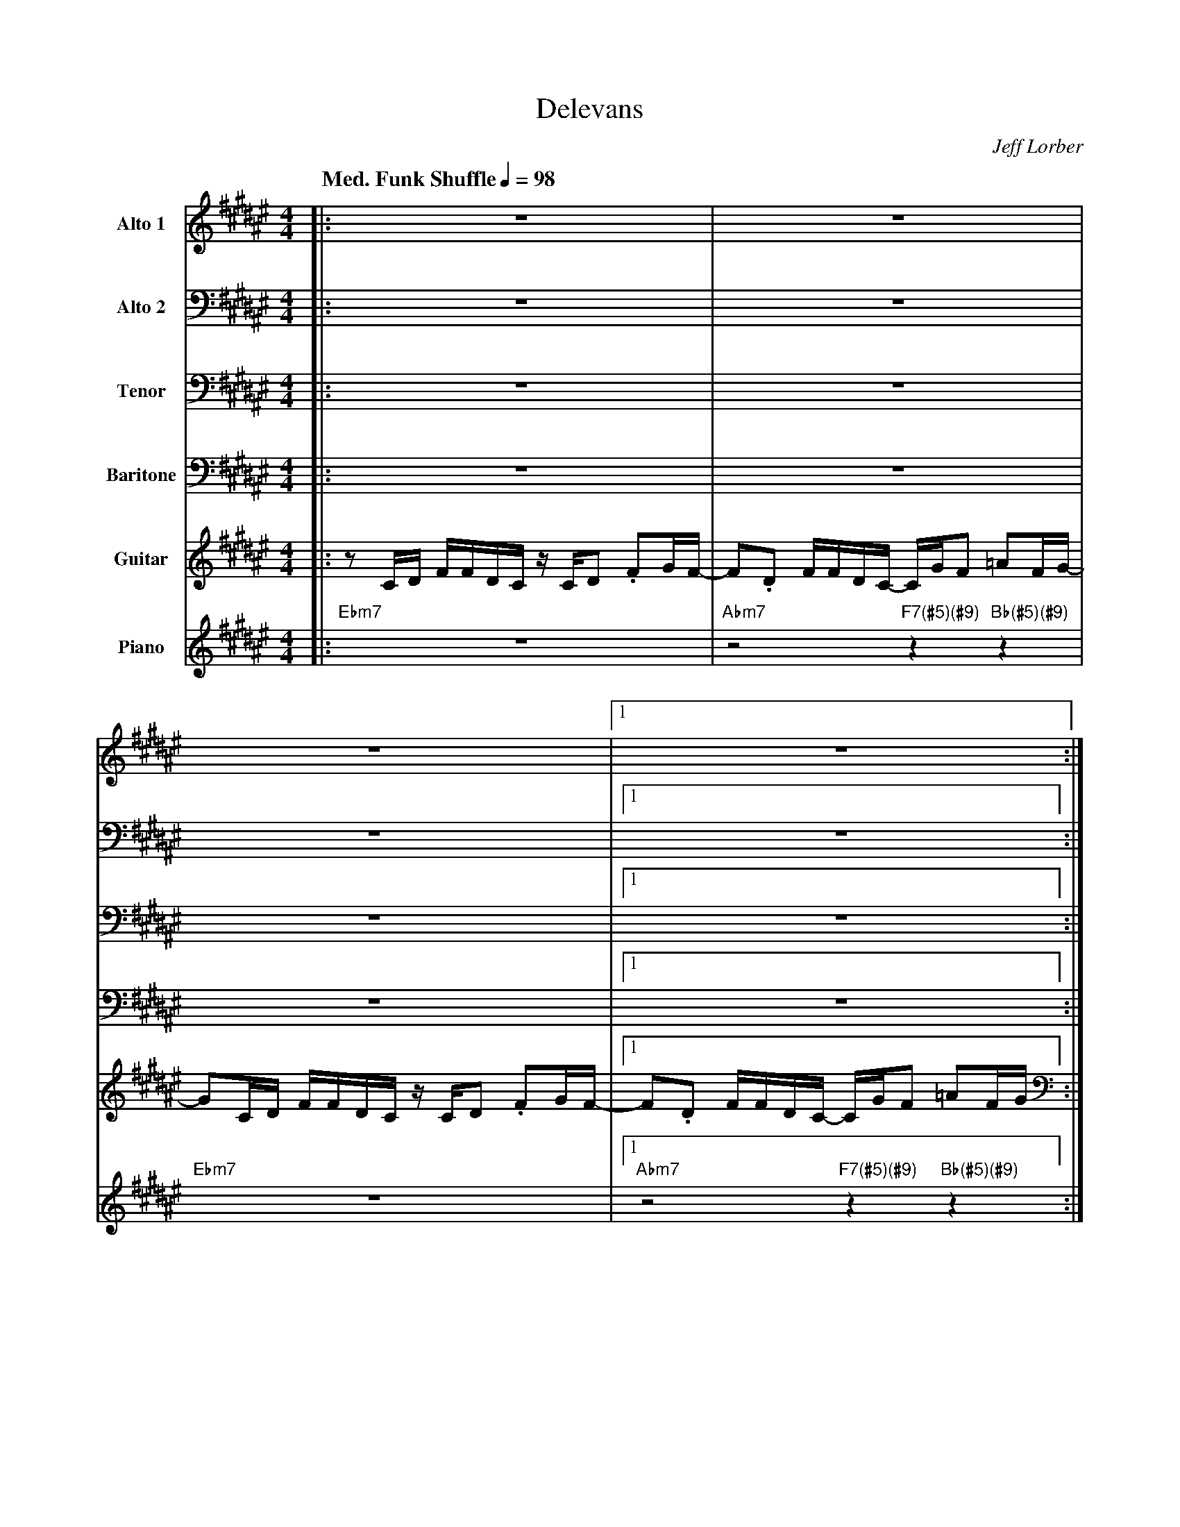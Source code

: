 X:1
%%MIDI chordname 7(#5)(#9) 0 4 8 10 15
%%MIDI chordname 13(#11) 0 4 7 10 14 18 21
%%MIDI chordname 13 0 4 7 10 14 17 21
%%MIDI chordname 13sus 0 5 7 10 14 17 21
%%MIDI chordname (#5)(#9) 0 4 8 15
T:Delevans
M:4/4
L:1/8
Q: "Med. Funk Shuffle" 1/4=98  
C:Jeff Lorber
Z:Luis Pablo Gasparotto
K:F#
V:1 name="Alto 1"
%%MIDI program 65
V:2 name="Alto 2"
%%MIDI program 65
V:3 name="Tenor"
%%MIDI program 66
V:4 name="Baritone"
%%MIDI program 67
V:5 name="Guitar"
%%MIDI program 26
V:6 name="Piano"
%%MIDI program 90
%
[V:1] |: z8                             | z8                                     |
[V:2] |: z8                             | z8                                     | 
[V:3] |: z8                             | z8                                     | 
[V:4] |: z8                             | z8                                     | 
[V:5] |: z C/D/ F/F/D/C/ z/ C/D .FG/F/- | F.D F/F/D/C/- C/G/F =AF/G/-            |
[V:6] |: "Ebm7"z8                       | "Abm7"z4 "F7(#5)(#9)"z2 "Bb(#5)(#9)"z2 | 
%
[V:1] z8                             |1 z8                                     :|2
[V:2] z8                             |1 z8                                     :|2
[V:3] z8                             |1 z8                                     :|2
[V:4] z8                             |1 z8                                     :|2
[V:5] GC/D/ F/F/D/C/ z/ C/D .FG/F/-  |1 F.D F/F/D/C/- C/G/F =AF/G/             :|2
[V:6] "Ebm7"z8                       |1 "Abm7"z4 "F7(#5)(#9)"z2 "Bb(#5)(#9)"z2 :|2
%
[V:1] z6              (3G/=A/G/F/G/      ||
[V:2] z8                                 || 
[V:3] z8                                 || 
[V:4] z8                                 || 
[V:5] F.D F/F/E/C/ z2 (3G,/=A,/G,/F,/G,/ ||
[V:6] "Abm7"z4 "Bb(#5)(#9)"z4            || 
%
[V:1] z/ .FD/- DC/A,/ .CD/A,/ .CD/F/            | z/ D3/ z2 z2 (3G/=A/G/F/G/       |
[V:2] z8                                        | z8                               | 
[V:3] z8                                        | z8                               | 
[V:4] z8                                        | z8                               | 
[V:5] z/ .F,D,/- D,C,/A,,/ .C,D,/A,,/ .C,D,/F,/ | z/ D,3/ z2 z2 (3G,/=A,/G,/F,/G,/ |
[V:6] "Ebm7"z6 "A13"z2                          | "Abm7"z4 "Bb7(#5)(#9)"z4         | 
%
[V:1] z/ .FD/- DC/A,/ .CD/A,/ .CD/F/            | z4 z3/ c/ (3G/=A/G/F/G/         |
[V:2] z8                                        | z8                              |
[V:3] z8                                        | z8                              | 
[V:4] z8                                        | z8                              | 
[V:5] z/ .F,D,/- D,C,/A,,/ .C,D,/A,,/ .C,D,/F,/ | z4 z3/ C/ (3G,/=A,/G,/F,/G,/    |
[V:6] "Ebm7"z6 "A13"z2                          | "Abm7"z4 "Bb7(#5)(#9)"z4        | 
%
[V:1] z/ .FD/- DC/A,/ .CD/A,/ .CD/F/            | z/ D3/ z2 z/ A,/C/D/     (3G/=A/G/F/G/      |
[V:2] z8                                        | z8                                          |
[V:3] z8                                        | z8                                          | 
[V:4] z8                                        | z8                                          | 
[V:5] z/ .F,D,/- D,C,/A,,/ .C,D,/A,,/ .C,D,/F,/ | z/ D,3/ z2 z/ A,,/C,/D,/ (3G,/=A,/G,/F,/G,/ |
[V:6] "Ebm7"z6 "A13"z2                          | "Abm7"z4 "Bb7(#5)(#9)"z4                    | 
%
[V:1] z/ .FD/- DC/A,/ .CD/A,/ .CD/F/            | z6 (3G/=A/G/F/G/           |!segno!|
[V:2] z8                                        | z6 (3E/F/E/C/E/            |!segno!| 
[V:3] z8                                        | z6 (3B,/C/B,/=A,/B,/       |!segno!|
[V:4] z8                                        | z6 (3G,/=A,/G,/F,/G,/      |!segno!|
[V:5] z/ .F,D,/- D,C,/A,,/ .C,D,/A,,/ .C,D,/F,/ | z6 (3G/=A/G/F/G/           |!segno!|
[V:6] "Ebm7"z6 "A13"z2                          | "Abm7"z4 "Bb7(#5)(#9)"z4   |!segno!| 
%
[V:1] z/ .FD/-   DC/A,/    .CD/A,/    .CD/F/    | z/ D3/ z2 z2 (3G/=A/G/F/G/       |
[V:2] z/ .DA,/-  A,A,/F,/  .G,A,/F,/ .=A,B,/D/  | z/ B,3/ z2 z2 (3E/F/E/C/E/       |
[V:3] z/ .A,F,/- F,F,/D,/  .E,F,/D,/ .=E,F,/B,/ | z/ F,3/ z2 z2 (3B,/C/B,/=A,/B,/  |
[V:4] z/ .F,D,/- D,C,/A,,/ .C,D,/A,,/ .C,D,/F,/ | z/ D,3/ z2 z2 (3G,/=A,/G,/F,/G,/ |
[V:5] z/ .FD/-   DC/A,/    .CD/A,/    .CD/F/    | z/ D3/ z2 z2 (3G/=A/G/F/G/       |
[V:6] "Ebm7"z6 "A13"z2                          | "Abm7"z4 "Bb7(#5)(#9)"z4         | 
%
[V:1] z/ .FD/-   DC/A,/ .CD/A,/ .CD/F/          | z4 z3/ c/ (3G/=A/G/F/G/      |
[V:2] z/ .DA,/-  A,A,/F,/  .G,A,/F,/ .=A,B,/D/  | z4 z3/ G/ (3E/F/E/C/E/       |
[V:3] z/ .A,F,/- F,F,/D,/  .E,F,/D,/ .=E,F,/B,/ | z4 z3/ E/ (3B,/C/B,/=A,/B,/  |
[V:4] z/ .F,D,/- D,C,/A,,/ .C,D,/A,,/ .C,D,/F,/ | z4 z3/ C/ (3G,/=A,/G,/F,/G,/ |
[V:5] z/ .FD/-   DC/A,/ .CD/A,/ .CD/F/          | z4 z3/ c/ (3G/=A/G/F/G/      | 
[V:6] "Ebm7"z6 "A13"z2                          | "Abm7"z4 "Bb7(#5)(#9)"z4     | 
%
[V:1] z/ .FD/- DC/A,/ .CD/A,/ .CD/F/            | z/ D3/ z2 z/ A,/C/D/ (3G/=A/G/F/G/          |
[V:2] z/ .DA,/- A,A,/F,/   .G,A,/F,/ .=A,B,/D/  | z/ B,3/ z2 z/ E,/G,/A,/ (3E/F/E/C/E/        |
[V:3] z/ .A,F,/- F,F,/D,/  .E,F,/D,/ .=E,F,/B,/ | z/ F,3/ z2 z/ C,/E,/F,/ (3B,/C/B,/=A,/B,/   |
[V:4] z/ .F,D,/- D,C,/A,,/ .C,D,/A,,/ .C,D,/F,/ | z/ D,3/ z2 z/ A,,/C,/D,/ (3G,/=A,/G,/F,/G,/ |
[V:5] z/ .FD/- DC/A,/ .CD/A,/ .CD/F/            | z/ D3/ z2 z/ A,/C/D/ (3G/=A/G/F/G/          |
[V:6] "Ebm7"z6 "A13"z2                          | "Abm7"z4 "Bb7(#5)(#9)"z4                    | 
%
[V:1] z/ .FD/- DC/A,/ .CD/A,/ .CD/F/            | z8                       ||
[V:2] z/ .DA,/-  A,A,/F,/  .G,A,/F,/ .=A,B,/D/  | z8                       ||
[V:3] z/ .A,F,/- F,F,/D,/  .E,F,/D,/ .=E,F,/B,/ | z8                       ||
[V:4] z/ .F,D,/- D,C,/A,,/ .C,D,/A,,/ .C,D,/F,/ | z8                       ||
[V:5] z/ .FD/- DC/A,/ .CD/A,/ .CD/F/            | "Abm7"z4 "Bb7(#5)(#9)"z4 || 
[V:6] "Ebm7"z6 "A13"z2                          | "Abm7"z4 "Bb7(#5)(#9)"z4 || 
%
[V:1] z2 (3AcA dA/c/- c2-    | c2 (3=A/G/F/D/C/      G3/D/   F/D/ z    | 
[V:2] z8                     | z2 (3F/E/C/B,/A,/     D3/A,/  D/A,/ z   |
[V:3] z8                     | z2 (3C/B,/=A,/F,/E,/  B,3/F,/ A,/=G,/ z |
[V:4] z2 (3A,CA, DA,/C/- C2- | C2 (3=A,/G,/F,/D,/C,/ G,3/D,/ F,/D,/ z  | 
[V:5] "Bmaj9"z4 "Abm7"z4     | "Bb7(#5)(#9)"z4 "Ebm7"z3 "C13"z         | 
[V:6] "Bmaj9"z4 "Abm7"z4     | "Bb7(#5)(#9)"z4 "Ebm7"z3 "C13"z         | 
%
[V:1] z2 F/G/A/c/ de/c/- c2-    | c2 (3=A/G/F/D/C/      F/=A/G/F/-     F z  |
[V:2] z8                        | z2 (3F/E/C/B,/A,/     D/F/D/D/-      D z  | 
[V:3] z8                        | z2 (3C/B,/=A,/F,/E,/  A,/D/B,/A,/-   A, z |
[V:4] z2 F,/G,/A,/C/ DE/C/- C2- | C2 (3=A,/G,/F,/D,/C,/ F,/=A,/G,/F,/- F, z |
[V:5] "Bmaj9"z4 "Abm7"z4        | "Bb7(#5)(#9)"z4 "Ebm7"z3 "C13"z           | 
[V:6] "Bmaj9"z4 "Abm7"z4        | "Bb7(#5)(#9)"z4 "Ebm7"z3 "C13"z           |  
%
[V:1] z2 (3AcA dA/c/- c2-    | c2 (3=A/G/F/D/C/      G3/D/   F/D/ z    | 
[V:2] z8                     | z2 (3F/E/C/B,/A,/     D3/A,/  D/A,/ z   |
[V:3] z8                     | z2 (3C/B,/=A,/F,/E,/  B,3/F,/ A,/=G,/ z |
[V:4] z2 (3A,CA, DA,/C/- C2- | C2 (3=A,/G,/F,/D,/C,/ G,3/D,/ F,/D,/ z  | 
[V:5] "Bmaj9"z4 "Abm7"z4     | "Bb7(#5)(#9)"z4 "Ebm7"z3 "C13"z         | 
[V:6] "Bmaj9"z4 "Abm7"z4     | "Bb7(#5)(#9)"z4 "Ebm7"z3 "C13"z         | 
%
[V:1] z2  e2  d2 =c2          | E3/c/  =c/G/E/G/    AE/G/-    G2   | 
[V:2] z2  c2  c2  G2          | C3/G/   G/D/C/D/    EC/=E/-   E2   |
[V:3] z2  G2  G2  D2          | A,3/D/  D/C/G,/C/   CG,/=C/-  C2   |
[V:4] z2  E2  D2 =C2          | E,3/C/ =C/G,/E,/G,/ A,E,/G,/- G,2  |
[V:5] "Ab13sus"z6 z "A13sus"z | "Ab13sus"z6 "D13(#11)"z "Db13sus"z |
[V:6] "Ab13sus"z6 z "A13sus"z | "Ab13sus"z6 "D13(#11)"z "Db13sus"z | 
%
[V:1] z4 z/ G,/A,/C/    (3D/=E/D/(3C/D/C/-       | C2- C3/c/ z4   !fine!|: 
[V:2] z4 z/ D,/E,/G,/   (3A,/B,/A,/(3G,/A,/G,/-  | G,2- G,3/G/ z4 !fine!|:  
[V:3] z4 z/ B,,/C,/E,/  (3F,/G,/F,/(3E,/F,/E,/-  | E,2- E,3/E/ z4 !fine!|:  
[V:4] z4 z/ G,,/A,,/C,/ (3D,/=E,/D,/(3C,/D,/C,/- | C,2- C,3/C/ z4 !fine!|: 
[V:5] "Db13sus"z6 "D13sus"z "Db13sus"z           | "Db13sus"z8    !fine!|:
[V:6] "Db13sus"z6 "D13sus"z "Db13sus"z           | "Db13sus"z8    !fine!|: 
%
[V:1] "Ebm7"z6 "A13"z2 | "Abm7"z4 "Bb7(#5)(#9)"z4 | "Ebm7"z6 "A13"z2 | "Abm7"z4 "Bb7(#5)(#9)"z4 |
[V:2] "Ebm7"z6 "A13"z2 | "Abm7"z4 "Bb7(#5)(#9)"z4 | "Ebm7"z6 "A13"z2 | "Abm7"z4 "Bb7(#5)(#9)"z4 | 
[V:3] "Ebm7"z6 "A13"z2 | "Abm7"z4 "Bb7(#5)(#9)"z4 | "Ebm7"z6 "A13"z2 | "Abm7"z4 "Bb7(#5)(#9)"z4 | 
[V:4] "Ebm7"z6 "A13"z2 | "Abm7"z4 "Bb7(#5)(#9)"z4 | "Ebm7"z6 "A13"z2 | "Abm7"z4 "Bb7(#5)(#9)"z4 | 
[V:5] "Ebm7"z6 "A13"z2 | "Abm7"z4 "Bb7(#5)(#9)"z4 | "Ebm7"z6 "A13"z2 | "Abm7"z4 "Bb7(#5)(#9)"z4 | 
[V:6] "Ebm7"z6 "A13"z2 | "Abm7"z4 "Bb7(#5)(#9)"z4 | "Ebm7"z6 "A13"z2 | "Abm7"z4 "Bb7(#5)(#9)"z4 | 
%
[V:1] "Ebm7"z6 "A13"z2 | "Abm7"z4 "Bb7(#5)(#9)"z4 | "Ebm7"z6 "A13"z2 | "Abm7"z4 "Bb7(#5)(#9)"z4 |
[V:2] "Ebm7"z6 "A13"z2 | "Abm7"z4 "Bb7(#5)(#9)"z4 | "Ebm7"z6 "A13"z2 | "Abm7"z4 "Bb7(#5)(#9)"z4 | 
[V:3] "Ebm7"z6 "A13"z2 | "Abm7"z4 "Bb7(#5)(#9)"z4 | "Ebm7"z6 "A13"z2 | "Abm7"z4 "Bb7(#5)(#9)"z4 | 
[V:4] "Ebm7"z6 "A13"z2 | "Abm7"z4 "Bb7(#5)(#9)"z4 | "Ebm7"z6 "A13"z2 | "Abm7"z4 "Bb7(#5)(#9)"z4 | 
[V:5] "Ebm7"z6 "A13"z2 | "Abm7"z4 "Bb7(#5)(#9)"z4 | "Ebm7"z6 "A13"z2 | "Abm7"z4 "Bb7(#5)(#9)"z4 | 
[V:6] "Ebm7"z6 "A13"z2 | "Abm7"z4 "Bb7(#5)(#9)"z4 | "Ebm7"z6 "A13"z2 | "Abm7"z4 "Bb7(#5)(#9)"z4 | 
%
[V:1] "Ebm7"z6 "A13"z2 | "Abm7"z4 "Bb7(#5)(#9)"z4 | "Ebm7"z6 "A13"z2 | "Abm7"z4 "Bb7(#5)(#9)"z4 |
[V:2] "Ebm7"z6 "A13"z2 | "Abm7"z4 "Bb7(#5)(#9)"z4 | "Ebm7"z6 "A13"z2 | "Abm7"z4 "Bb7(#5)(#9)"z4 | 
[V:3] "Ebm7"z6 "A13"z2 | "Abm7"z4 "Bb7(#5)(#9)"z4 | "Ebm7"z6 "A13"z2 | "Abm7"z4 "Bb7(#5)(#9)"z4 | 
[V:4] "Ebm7"z6 "A13"z2 | "Abm7"z4 "Bb7(#5)(#9)"z4 | "Ebm7"z6 "A13"z2 | "Abm7"z4 "Bb7(#5)(#9)"z4 | 
[V:5] "Ebm7"z6 "A13"z2 | "Abm7"z4 "Bb7(#5)(#9)"z4 | "Ebm7"z6 "A13"z2 | "Abm7"z4 "Bb7(#5)(#9)"z4 | 
[V:6] "Ebm7"z6 "A13"z2 | "Abm7"z4 "Bb7(#5)(#9)"z4 | "Ebm7"z6 "A13"z2 | "Abm7"z4 "Bb7(#5)(#9)"z4 | 
%
[V:1] "Ebm7"z6 "A13"z2 | "Abm7"z4 "Bb7(#5)(#9)"z4 | "Ebm7"z6 "A13"z2 | "Abm7"z4 "Bb7(#5)(#9)"z4 || 
[V:2] "Ebm7"z6 "A13"z2 | "Abm7"z4 "Bb7(#5)(#9)"z4 | "Ebm7"z6 "A13"z2 | "Abm7"z4 "Bb7(#5)(#9)"z4 || 
[V:3] "Ebm7"z6 "A13"z2 | "Abm7"z4 "Bb7(#5)(#9)"z4 | "Ebm7"z6 "A13"z2 | "Abm7"z4 "Bb7(#5)(#9)"z4 || 
[V:4] "Ebm7"z6 "A13"z2 | "Abm7"z4 "Bb7(#5)(#9)"z4 | "Ebm7"z6 "A13"z2 | "Abm7"z4 "Bb7(#5)(#9)"z4 || 
[V:5] "Ebm7"z6 "A13"z2 | "Abm7"z4 "Bb7(#5)(#9)"z4 | "Ebm7"z6 "A13"z2 | "Abm7"z4 "Bb7(#5)(#9)"z4 || 
[V:6] "Ebm7"z6 "A13"z2 | "Abm7"z4 "Bb7(#5)(#9)"z4 | "Ebm7"z6 "A13"z2 | "Abm7"z4 "Bb7(#5)(#9)"z4 || 
%
[V:1] "Ab13sus"z8      | "Ab13sus"z6 "A13sus"z "Bb13sus"z | "B13sus"z8 | "B13sus"z6 "A13sus"z2 | 
[V:2] "Ab13sus"z8      | "Ab13sus"z6 "A13sus"z "Bb13sus"z | "B13sus"z8 | "B13sus"z6 "A13sus"z2 | 
[V:3] "Ab13sus"z8      | "Ab13sus"z6 "A13sus"z "Bb13sus"z | "B13sus"z8 | "B13sus"z6 "A13sus"z2 | 
[V:4] "Ab13sus"z8      | "Ab13sus"z6 "A13sus"z "Bb13sus"z | "B13sus"z8 | "B13sus"z6 "A13sus"z2 | 
[V:5] "Ab13sus"z8      | "Ab13sus"z6 "A13sus"z "Bb13sus"z | "B13sus"z8 | "B13sus"z6 "A13sus"z2 | 
[V:6] "Ab13sus"z8      | "Ab13sus"z6 "A13sus"z "Bb13sus"z | "B13sus"z8 | "B13sus"z6 "A13sus"z2 | 
%
[V:1] "Ab13sus"z8      | "Ab13sus"z6 "Gb13sus"z2 | "F13sus"z6 "Gb13sus"z "G13sus"z |1 "Ab13sus"z4 "Bb7(#5)(#9)"z2 "Ebm7"z2 :|2
[V:2] "Ab13sus"z8      | "Ab13sus"z6 "Gb13sus"z2 | "F13sus"z6 "Gb13sus"z "G13sus"z |1 "Ab13sus"z4 "Bb7(#5)(#9)"z2 "Ebm7"z2 :|2 
[V:3] "Ab13sus"z8      | "Ab13sus"z6 "Gb13sus"z2 | "F13sus"z6 "Gb13sus"z "G13sus"z |1 "Ab13sus"z4 "Bb7(#5)(#9)"z2 "Ebm7"z2 :|2 
[V:4] "Ab13sus"z8      | "Ab13sus"z6 "Gb13sus"z2 | "F13sus"z6 "Gb13sus"z "G13sus"z |1 "Ab13sus"z4 "Bb7(#5)(#9)"z2 "Ebm7"z2 :|2 
[V:5] "Ab13sus"z8      | "Ab13sus"z6 "Gb13sus"z2 | "F13sus"z6 "Gb13sus"z "G13sus"z |1 "Ab13sus"z4 "Bb7(#5)(#9)"z2 "Ebm7"z2 :|2 
[V:6] "Ab13sus"z8      | "Ab13sus"z6 "Gb13sus"z2 | "F13sus"z6 "Gb13sus"z "G13sus"z |1 "Ab13sus"z4 "Bb7(#5)(#9)"z2 "Ebm7"z2 :|2 
%
[V:1] "Ab13sus"z4 "Bb7(#5)(#9)"z2 "Ebm7"z2 ||
[V:2] "Ab13sus"z4 "Bb7(#5)(#9)"z2 "Ebm7"z2 || 
[V:3] "Ab13sus"z4 "Bb7(#5)(#9)"z2 "Ebm7"z2 || 
[V:4] "Ab13sus"z4 "Bb7(#5)(#9)"z2 "Ebm7"z2 || 
[V:5] "Ab13sus"z4 "Bb7(#5)(#9)"z2 "Ebm7"z2 || 
[V:6] "Ab13sus"z4 "Bb7(#5)(#9)"z2 "Ebm7"z2 || 
%% text Repeat Ending 1 till last solo
%% text 
[V:1] z2 (3AcA dA/c/- c2-    | c2 (3=A/G/F/D/C/      G3/D/   F/D/ z    | 
[V:2] z8                     | z2 (3F/E/C/B,/A,/     D3/A,/  D/A,/ z   |
[V:3] z8                     | z2 (3C/B,/=A,/F,/E,/  B,3/F,/ A,/=G,/ z |
[V:4] z2 (3A,CA, DA,/C/- C2- | C2 (3=A,/G,/F,/D,/C,/ G,3/D,/ F,/D,/ z  | 
[V:5] "Bmaj9"z4 "Abm7"z4     | "Bb7(#5)(#9)"z4 "Ebm7"z3 "C13"z         | 
[V:6] "Bmaj9"z4 "Abm7"z4     | "Bb7(#5)(#9)"z4 "Ebm7"z3 "C13"z         | 
%
[V:1] z2 F/G/A/c/ de/c/- c2-    | c2 (3=A/G/F/D/C/      F/=A/G/F/-     F z  |
[V:2] z8                        | z2 (3F/E/C/B,/A,/     D/F/D/D/-      D z  | 
[V:3] z8                        | z2 (3C/B,/=A,/F,/E,/  A,/D/B,/A,/-   A, z |
[V:4] z2 F,/G,/A,/C/ DE/C/- C2- | C2 (3=A,/G,/F,/D,/C,/ F,/=A,/G,/F,/- F, z |
[V:5] "Bmaj9"z4 "Abm7"z4        | "Bb7(#5)(#9)"z4 "Ebm7"z3 "C13"z           | 
[V:6] "Bmaj9"z4 "Abm7"z4        | "Bb7(#5)(#9)"z4 "Ebm7"z3 "C13"z           |  
%
[V:1] z2 (3AcA dA/c/- c2-    | c2 (3=A/G/F/D/C/      G3/D/   F/D/ z    | 
[V:2] z8                     | z2 (3F/E/C/B,/A,/     D3/A,/  D/A,/ z   |
[V:3] z8                     | z2 (3C/B,/=A,/F,/E,/  B,3/F,/ A,/=G,/ z |
[V:4] z2 (3A,CA, DA,/C/- C2- | C2 (3=A,/G,/F,/D,/C,/ G,3/D,/ F,/D,/ z  | 
[V:5] "Bmaj9"z4 "Abm7"z4     | "Bb7(#5)(#9)"z4 "Ebm7"z3 "C13"z         | 
[V:6] "Bmaj9"z4 "Abm7"z4     | "Bb7(#5)(#9)"z4 "Ebm7"z3 "C13"z         | 
%
[V:1] z2  e2  d2 =c2          | E3/c/  =c/G/E/G/    AE/G/-    G2   | 
[V:2] z2  c2  c2  G2          | C3/G/   G/D/C/D/    EC/=E/-   E2   |
[V:3] z2  G2  G2  D2          | A,3/D/  D/C/G,/C/   CG,/=C/-  C2   |
[V:4] z2  E2  D2 =C2          | E,3/C/ =C/G,/E,/G,/ A,E,/G,/- G,2  |
[V:5] "Ab13sus"z6 z "A13sus"z | "Ab13sus"z6 "D13(#11)"z "Db13sus"z |
[V:6] "Ab13sus"z6 z "A13sus"z | "Ab13sus"z6 "D13(#11)"z "Db13sus"z | 
%
[V:1] z4 z/ G,/A,/C/    (3D/=E/D/(3C/D/C/-       | C2- C3/c/   (3G/=A/G/F/G/      !D.S.!|] 
[V:2] z4 z/ D,/E,/G,/   (3A,/B,/A,/(3G,/A,/G,/-  | G,2- G,3/G/ (3E/F/E/C/E/       !D.S.!|]  
[V:3] z4 z/ B,,/C,/E,/  (3F,/G,/F,/(3E,/F,/E,/-  | E,2- E,3/E/ (3B,/C/B,/=A,/B,/  !D.S.!|]  
[V:4] z4 z/ G,,/A,,/C,/ (3D,/=E,/D,/(3C,/D,/C,/- | C,2- C,3/C/ (3G,/=A,/G,/F,/G,/ !D.S.!|] 
[V:5] "Db13sus"z6 "D13sus"z "Db13sus"z           | "Db13sus"z8                    !D.S.!|]
[V:6] "Db13sus"z6 "D13sus"z "Db13sus"z           | "Db13sus"z8                    !D.S.!|]
